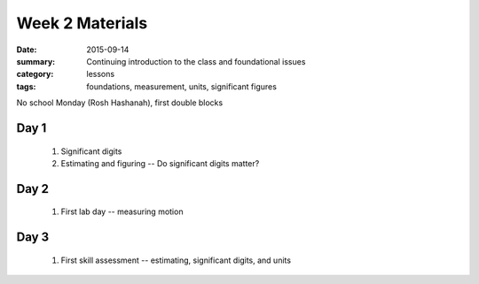 Week 2 Materials  
################

:date: 2015-09-14
:summary: Continuing introduction to the class and foundational issues 
:category: lessons
:tags: foundations, measurement, units, significant figures

No school Monday (Rosh Hashanah), first double blocks


=====
Day 1
=====

 1. Significant digits

 2. Estimating and figuring -- Do significant digits matter?


=====
Day 2
=====

 1. First lab day -- measuring motion

=====
Day 3
=====

 1. First skill assessment -- estimating, significant digits, and units

   
